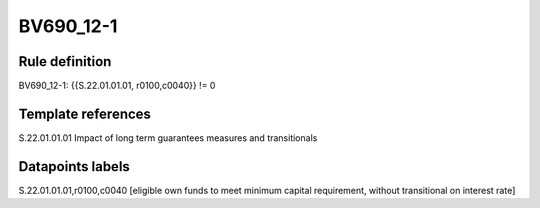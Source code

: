 ==========
BV690_12-1
==========

Rule definition
---------------

BV690_12-1: {{S.22.01.01.01, r0100,c0040}} != 0


Template references
-------------------

S.22.01.01.01 Impact of long term guarantees measures and transitionals


Datapoints labels
-----------------

S.22.01.01.01,r0100,c0040 [eligible own funds to meet minimum capital requirement, without transitional on interest rate]



